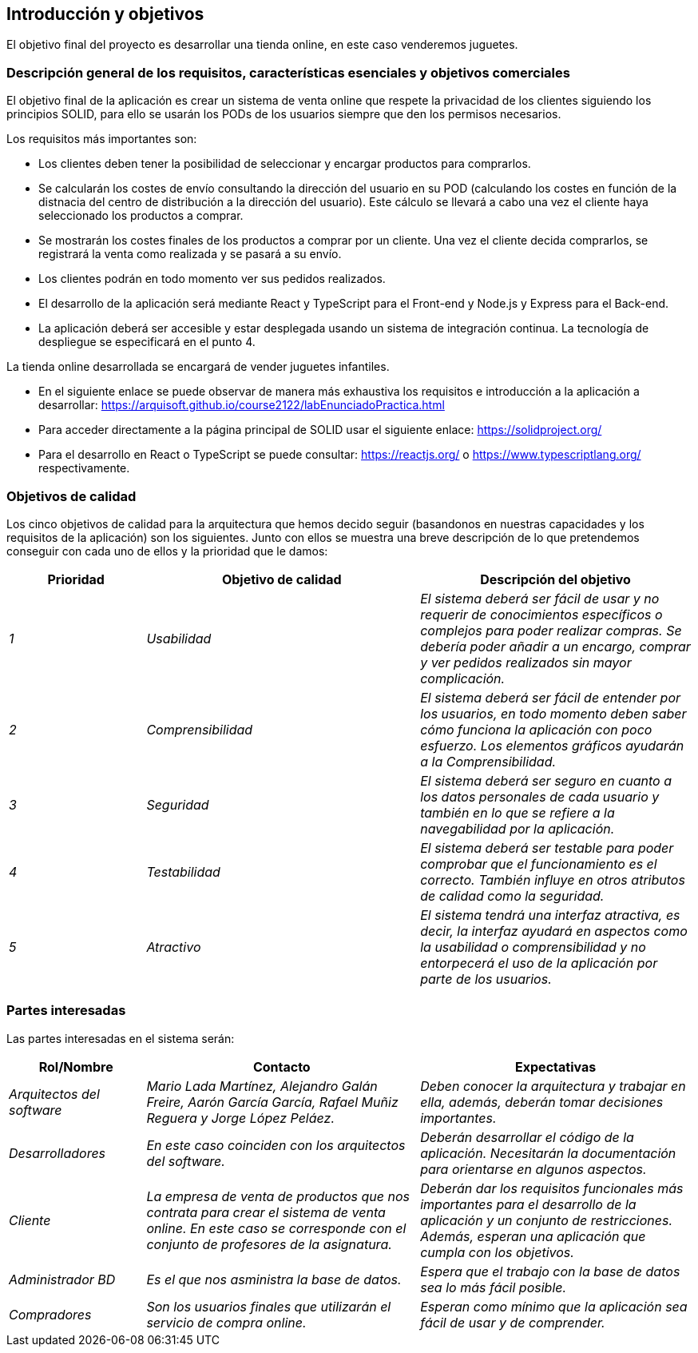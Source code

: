 [[section-introduction-and-goals]]
== Introducción y objetivos

El objetivo final del proyecto es desarrollar una tienda online, en este caso venderemos juguetes.

=== Descripción general de los requisitos, características esenciales y objetivos comerciales

El objetivo final de la aplicación es crear un sistema de venta online que respete la privacidad de los clientes siguiendo los principios SOLID, para ello se usarán los PODs de los usuarios siempre que den los permisos necesarios. 

Los requisitos más importantes son:

* Los clientes deben tener la posibilidad de seleccionar y encargar productos para comprarlos.
* Se calcularán los costes de envío consultando la dirección del usuario en su POD (calculando los costes en función de la distnacia del centro de distribución a la dirección del usuario). Este cálculo se llevará a cabo una vez el cliente haya seleccionado los productos a comprar.
* Se mostrarán los costes finales de los productos a comprar por un cliente. Una vez el cliente decida comprarlos, se registrará la venta como realizada y se pasará a su envío.
* Los clientes podrán en todo momento ver sus pedidos realizados.
* El desarrollo de la aplicación será mediante React y TypeScript para el Front-end y Node.js y Express para el Back-end.
* La aplicación deberá ser accesible y estar desplegada usando un sistema de integración continua. La tecnología de despliegue se especificará en el punto 4.

La tienda online desarrollada se encargará de vender juguetes infantiles.

* En el siguiente enlace se puede observar de manera más exhaustiva los requisitos e introducción a la aplicación a desarrollar: https://arquisoft.github.io/course2122/labEnunciadoPractica.html
* Para acceder directamente a la página principal de SOLID usar el siguiente enlace: https://solidproject.org/
* Para el desarrollo en React o TypeScript se puede consultar: https://reactjs.org/ o https://www.typescriptlang.org/ respectivamente.


=== Objetivos de calidad


Los cinco objetivos de calidad para la arquitectura que hemos decido seguir (basandonos en nuestras capacidades y los requisitos de la aplicación) son los siguientes. Junto con ellos se muestra una breve descripción de lo que pretendemos conseguir con cada uno de ellos y la prioridad que le damos:

[options="header",cols="1,2,2"]
|===
|Prioridad|Objetivo de calidad|Descripción del objetivo
| _1_ | _Usabilidad_ | _El sistema deberá ser fácil de usar y no requerir de conocimientos específicos o complejos para poder realizar compras. Se debería poder añadir a un encargo, comprar y ver pedidos realizados sin mayor complicación._
| _2_ | _Comprensibilidad_ | _El sistema deberá ser fácil de entender por los usuarios, en todo momento deben saber cómo funciona la aplicación con poco esfuerzo. Los elementos gráficos ayudarán a la Comprensibilidad._
| _3_ | _Seguridad_ | _El sistema deberá ser seguro en cuanto a los datos personales de cada usuario y también en lo que se refiere a la navegabilidad por la aplicación._
| _4_ | _Testabilidad_ | _El sistema deberá ser testable para poder comprobar que el funcionamiento es el correcto. También influye en otros atributos de calidad como la seguridad._
| _5_ | _Atractivo_ | _El sistema tendrá una interfaz atractiva, es decir, la interfaz ayudará en aspectos como la usabilidad o comprensibilidad y no entorpecerá el uso de la aplicación por parte de los usuarios._
|===


=== Partes interesadas

Las partes interesadas en el sistema serán:

[options="header",cols="1,2,2"]
|===
|Rol/Nombre|Contacto|Expectativas
| _Arquitectos del software_ | _Mario Lada Martínez, Alejandro Galán Freire, Aarón García García, Rafael Muñiz Reguera y Jorge López Peláez._ | _Deben conocer la arquitectura y trabajar en ella, además, deberán tomar decisiones importantes._
| _Desarrolladores_ | _En este caso coinciden con los arquitectos del software._ | _Deberán desarrollar el código de la aplicación. Necesitarán la documentación para orientarse en algunos aspectos._
| _Cliente_ | _La empresa de venta de productos que nos contrata para crear el sistema de venta online. En este caso se corresponde con el conjunto de profesores de la asignatura._ | _Deberán dar los requisitos funcionales más importantes para el desarrollo de la aplicación y un conjunto de restricciones. Además, esperan una aplicación que cumpla con los objetivos._
| _Administrador BD_ | _Es el que nos asministra la base de datos._ | _Espera que el trabajo con la base de datos sea lo más fácil posible._
| _Compradores_ | _Son los usuarios finales que utilizarán el servicio de compra online._ | _Esperan como mínimo que la aplicación sea fácil de usar y de comprender._
|===

